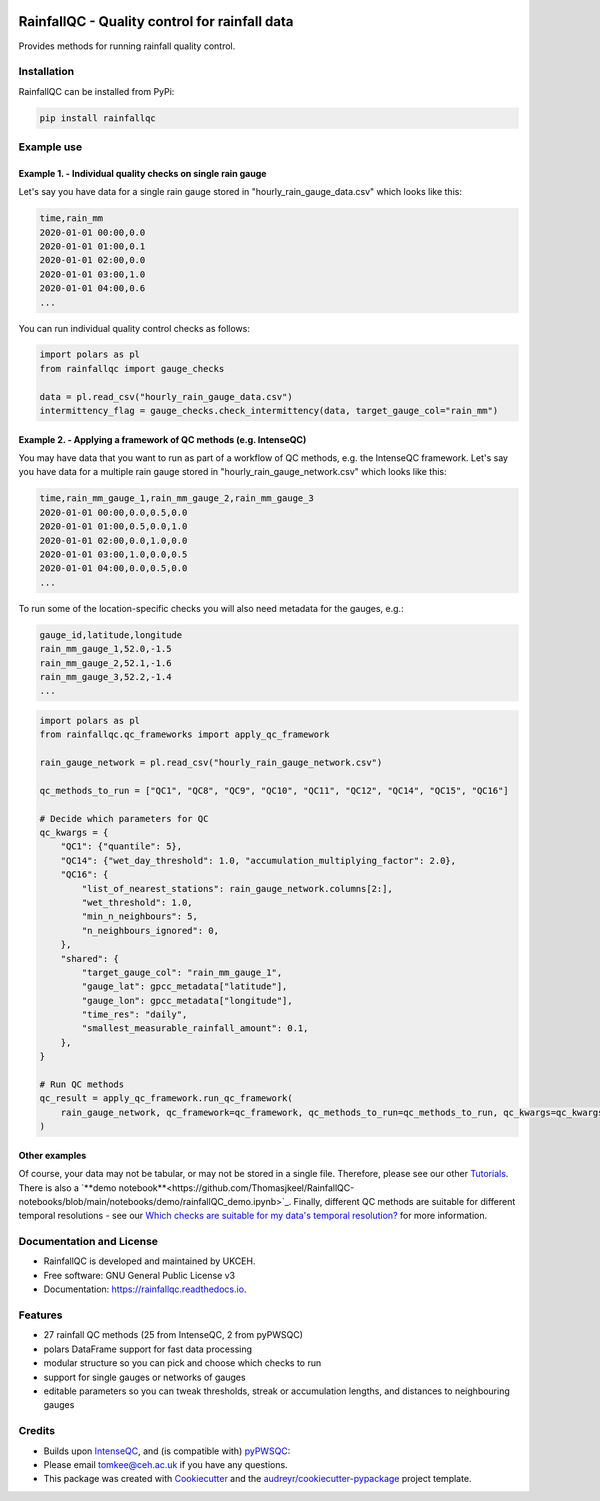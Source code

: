 .. image:: https://github.com/NERC-CEH/RainfallQC/blob/main/docs/logos/rainfallQC_logo.png
   :align: center
   :height: 180px
   :width: 200 px
   :alt: RainfallQC

===============================================
RainfallQC - Quality control for rainfall data
===============================================

.. image:: https://img.shields.io/pypi/v/rainfallqc.svg
        :target: https://pypi.python.org/pypi/rainfallqc

..
    image:: https://readthedocs.org/projects/rainfallqc/badge/?version=latest
        :target: https://rainfallqc.readthedocs.io/en/latest/?version=latest
        :alt: Documentation Status


Provides methods for running rainfall quality control.

Installation
------------
RainfallQC can be installed from PyPi:

.. code-block:: bash

    pip install rainfallqc


Example use
-----------

Example 1. - Individual quality checks on single rain gauge
===========================================================
Let's say you have data for a single rain gauge stored in "hourly_rain_gauge_data.csv" which looks like this:

.. code-block:: csv

        time,rain_mm
        2020-01-01 00:00,0.0
        2020-01-01 01:00,0.1
        2020-01-01 02:00,0.0
        2020-01-01 03:00,1.0
        2020-01-01 04:00,0.6
        ...

You can run individual quality control checks as follows:

.. code-block:: python

        import polars as pl
        from rainfallqc import gauge_checks

        data = pl.read_csv("hourly_rain_gauge_data.csv")
        intermittency_flag = gauge_checks.check_intermittency(data, target_gauge_col="rain_mm")


Example 2. - Applying a framework of QC methods (e.g. IntenseQC)
================================================================
You may have data that you want to run as part of a workflow of QC methods, e.g. the IntenseQC framework.
Let's say you have data for a multiple rain gauge stored in "hourly_rain_gauge_network.csv" which looks like this:

.. code-block:: csv

        time,rain_mm_gauge_1,rain_mm_gauge_2,rain_mm_gauge_3
        2020-01-01 00:00,0.0,0.5,0.0
        2020-01-01 01:00,0.5,0.0,1.0
        2020-01-01 02:00,0.0,1.0,0.0
        2020-01-01 03:00,1.0,0.0,0.5
        2020-01-01 04:00,0.0,0.5,0.0
        ...

To run some of the location-specific checks you will also need metadata for the gauges, e.g.:

.. code-block:: csv

        gauge_id,latitude,longitude
        rain_mm_gauge_1,52.0,-1.5
        rain_mm_gauge_2,52.1,-1.6
        rain_mm_gauge_3,52.2,-1.4
        ...


.. code-block:: python

        import polars as pl
        from rainfallqc.qc_frameworks import apply_qc_framework

        rain_gauge_network = pl.read_csv("hourly_rain_gauge_network.csv")

        qc_methods_to_run = ["QC1", "QC8", "QC9", "QC10", "QC11", "QC12", "QC14", "QC15", "QC16"]

        # Decide which parameters for QC
        qc_kwargs = {
            "QC1": {"quantile": 5},
            "QC14": {"wet_day_threshold": 1.0, "accumulation_multiplying_factor": 2.0},
            "QC16": {
                "list_of_nearest_stations": rain_gauge_network.columns[2:],
                "wet_threshold": 1.0,
                "min_n_neighbours": 5,
                "n_neighbours_ignored": 0,
            },
            "shared": {
                "target_gauge_col": "rain_mm_gauge_1",
                "gauge_lat": gpcc_metadata["latitude"],
                "gauge_lon": gpcc_metadata["longitude"],
                "time_res": "daily",
                "smallest_measurable_rainfall_amount": 0.1,
            },
        }

        # Run QC methods
        qc_result = apply_qc_framework.run_qc_framework(
            rain_gauge_network, qc_framework=qc_framework, qc_methods_to_run=qc_methods_to_run, qc_kwargs=qc_kwargs
        )


Other examples
===================
Of course, your data may not be tabular, or may not be stored in a single file. Therefore, please see our other `Tutorials <https://rainfallqc.readthedocs.io/en/latest/tutorials.html>`_.
There is also a `**demo notebook**<https://github.com/Thomasjkeel/RainfallQC-notebooks/blob/main/notebooks/demo/rainfallQC_demo.ipynb>`_.
Finally, different QC methods are suitable for different temporal resolutions - see our `Which checks are suitable for my data's temporal resolution? <https://rainfallqc.readthedocs.io/en/latest/quickstart.html>`_ for more information.

Documentation and License
-------------------------
* RainfallQC is developed and maintained by UKCEH.
* Free software: GNU General Public License v3
* Documentation: https://rainfallqc.readthedocs.io.


Features
--------

- 27 rainfall QC methods (25 from IntenseQC, 2 from pyPWSQC)
- polars DataFrame support for fast data processing
- modular structure so you can pick and choose which checks to run
- support for single gauges or networks of gauges
- editable parameters so you can tweak thresholds, streak or accumulation lengths, and distances to neighbouring gauges

Credits
-------
* Builds upon `IntenseQC <https://github.com/nclwater/intense-qc/tree/master>`_, and (is compatible with) `pyPWSQC <https://github.com/OpenSenseAction/pypwsqc>`_:
* Please email tomkee@ceh.ac.uk if you have any questions.
* This package was created with Cookiecutter_ and the `audreyr/cookiecutter-pypackage`_ project template.

.. _Cookiecutter: https://github.com/audreyr/cookiecutter
.. _`audreyr/cookiecutter-pypackage`: https://github.com/audreyr/cookiecutter-pypackage
